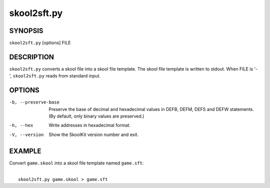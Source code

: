 ============
skool2sft.py
============

SYNOPSIS
========
``skool2sft.py`` [options] FILE

DESCRIPTION
===========
``skool2sft.py`` converts a skool file into a skool file template. The skool
file template is written to stdout. When FILE is '-', ``skool2sft.py`` reads
from standard input.

OPTIONS
=======
-b, --preserve-base
  Preserve the base of decimal and hexadecimal values in DEFB, DEFM, DEFS and
  DEFW statements. (By default, only binary values are preserved.)

-h, --hex
  Write addresses in hexadecimal format.

-V, --version
  Show the SkoolKit version number and exit.

EXAMPLE
=======
Convert ``game.skool`` into a skool file template named ``game.sft``:

|
|   ``skool2sft.py game.skool > game.sft``
